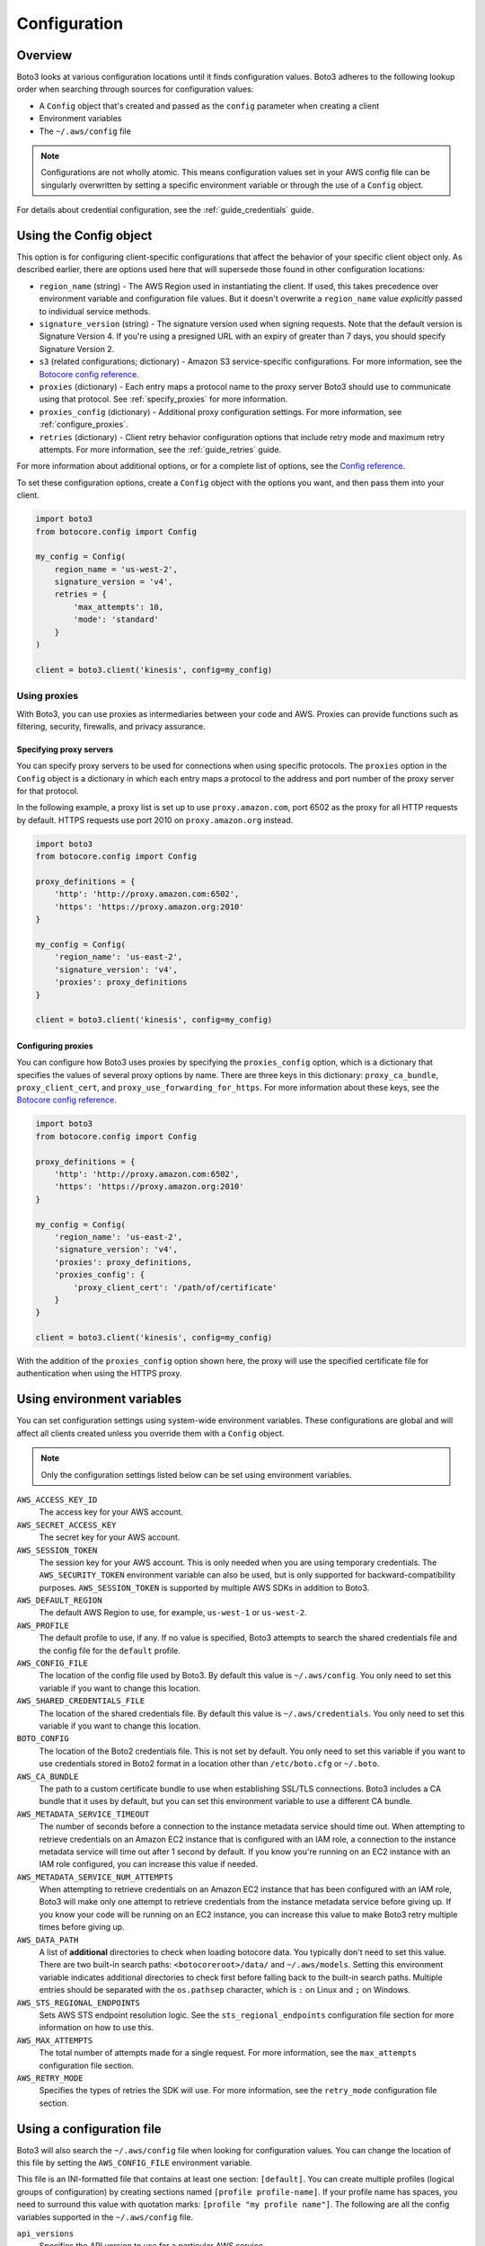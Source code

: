 .. _guide_configuration:

Configuration
=============

Overview
---------
Boto3 looks at various configuration locations until it finds configuration values. Boto3 adheres to the following lookup order when searching through sources for configuration values:

* A ``Config`` object that's created and passed as the ``config`` parameter when creating a client
* Environment variables
* The ``~/.aws/config`` file

.. note::

    Configurations are not wholly atomic. This means configuration values set in your AWS config file can be singularly overwritten by setting a specific environment variable or through the use of a ``Config`` object.

For details about credential configuration, see the :ref:`guide_credentials` guide. 


Using the Config object
-----------------------
This option is for configuring client-specific configurations that affect the behavior of your specific client object only. As described earlier, there are options used here that will supersede those found in other configuration locations:

* ``region_name`` (string) - The AWS Region used in instantiating the client. If used, this takes precedence over environment variable and configuration file values. But it doesn't overwrite a ``region_name`` value *explicitly* passed to individual service methods.
* ``signature_version`` (string) - The signature version used when signing requests. Note that the default version is Signature Version 4. If you're using a presigned URL with an expiry of greater than 7 days, you should specify Signature Version 2.
* ``s3`` (related configurations; dictionary) - Amazon S3 service-specific configurations. For more information, see the `Botocore config reference <https://botocore.amazonaws.com/v1/documentation/api/latest/reference/config.html>`_.
* ``proxies`` (dictionary) - Each entry maps a protocol name to the proxy server Boto3 should use to communicate using that protocol. See :ref:`specify_proxies` for more information.
* ``proxies_config`` (dictionary) - Additional proxy configuration settings. For more information, see :ref:`configure_proxies`.
* ``retries`` (dictionary) - Client retry behavior configuration options that include retry mode and maximum retry attempts. For more information, see the :ref:`guide_retries` guide.  


For more information about additional options, or for a complete list of options, see the `Config reference <https://botocore.amazonaws.com/v1/documentation/api/latest/reference/config.html>`_.

To set these configuration options, create a ``Config`` object with the options you want, and then pass them into your client.

.. code-block:: python

    import boto3
    from botocore.config import Config

    my_config = Config(
        region_name = 'us-west-2',
        signature_version = 'v4',
        retries = {
            'max_attempts': 10,
            'mode': 'standard'
        }
    )

    client = boto3.client('kinesis', config=my_config)


Using proxies
~~~~~~~~~~~~~
With Boto3, you can use proxies as intermediaries between your code and AWS. Proxies can provide functions such as filtering, security, firewalls, and privacy assurance.

.. _specify_proxies:

Specifying proxy servers
''''''''''''''''''''''''

You can specify proxy servers to be used for connections when using specific protocols. The ``proxies`` option in the ``Config`` object is a dictionary in which each entry maps a protocol to the address and port number of the proxy server for that protocol.

In the following example, a proxy list is set up to use ``proxy.amazon.com``, port 6502 as the proxy for all HTTP requests by default. HTTPS requests use port 2010 on ``proxy.amazon.org`` instead.


.. code-block:: python

    import boto3
    from botocore.config import Config

    proxy_definitions = {
        'http': 'http://proxy.amazon.com:6502',
        'https': 'https://proxy.amazon.org:2010'
    }

    my_config = Config(
        'region_name': 'us-east-2',
        'signature_version': 'v4',
        'proxies': proxy_definitions
    }

    client = boto3.client('kinesis', config=my_config)


.. _configure_proxies:

Configuring proxies
'''''''''''''''''''
You can configure how Boto3 uses proxies by specifying the ``proxies_config`` option, which is a dictionary that specifies the values of several proxy options by name.  There are three keys in this dictionary: ``proxy_ca_bundle``, ``proxy_client_cert``, and ``proxy_use_forwarding_for_https``. For more information about these keys, see the `Botocore config reference <https://botocore.amazonaws.com/v1/documentation/api/latest/reference/config.html#botocore.config.Config>`_.

.. code-block:: python

    import boto3
    from botocore.config import Config

    proxy_definitions = {
        'http': 'http://proxy.amazon.com:6502',
        'https': 'https://proxy.amazon.org:2010'
    }

    my_config = Config(
        'region_name': 'us-east-2',
        'signature_version': 'v4',
        'proxies': proxy_definitions,
        'proxies_config': {
            'proxy_client_cert': '/path/of/certificate'
        }
    }

    client = boto3.client('kinesis', config=my_config)

With the addition of the ``proxies_config`` option shown here, the proxy will use the specified certificate file for authentication when using the HTTPS proxy.


Using environment variables 
---------------------------
You can set configuration settings using system-wide environment variables. These configurations are global and will affect all clients created unless you override them with a ``Config`` object.

.. note::
    Only the configuration settings listed below can be set using environment variables.


``AWS_ACCESS_KEY_ID``
    The access key for your AWS account.

``AWS_SECRET_ACCESS_KEY``
    The secret key for your AWS account.

``AWS_SESSION_TOKEN``
    The session key for your AWS account. This is only needed when
    you are using temporary credentials. The ``AWS_SECURITY_TOKEN``
    environment variable can also be used, but is only supported
    for backward-compatibility purposes.  ``AWS_SESSION_TOKEN`` is
    supported by multiple AWS SDKs in addition to Boto3.

``AWS_DEFAULT_REGION``
    The default AWS Region to use, for example, ``us-west-1`` or ``us-west-2``.

``AWS_PROFILE``
    The default profile to use, if any.  If no value is specified, Boto3
    attempts to search the shared credentials file and the config file
    for the ``default`` profile.

``AWS_CONFIG_FILE``
    The location of the config file used by Boto3.  By default this
    value is ``~/.aws/config``.  You only need to set this variable if
    you want to change this location.

``AWS_SHARED_CREDENTIALS_FILE``
    The location of the shared credentials file.  By default this value
    is ``~/.aws/credentials``.  You only need to set this variable if
    you want to change this location.

``BOTO_CONFIG``
    The location of the Boto2 credentials file. This is not set by default.
    You only need to set this variable if you want to use credentials stored in
    Boto2 format in a location other than ``/etc/boto.cfg`` or ``~/.boto``.

``AWS_CA_BUNDLE``
    The path to a custom certificate bundle to use when establishing
    SSL/TLS connections.  Boto3 includes a CA bundle that it
    uses by default, but you can set this environment variable to use
    a different CA bundle.

``AWS_METADATA_SERVICE_TIMEOUT``
    The number of seconds before a connection to the instance metadata
    service should time out.  When attempting to retrieve credentials
    on an Amazon EC2 instance that is configured with an IAM role,
    a connection to the instance metadata service will time out after
    1 second by default.  If you know you're running on an EC2 instance
    with an IAM role configured, you can increase this value if needed.

``AWS_METADATA_SERVICE_NUM_ATTEMPTS``
    When attempting to retrieve credentials on an Amazon EC2 instance that has
    been configured with an IAM role, Boto3 will make only one attempt
    to retrieve credentials from the instance metadata service before
    giving up.  If you know your code will be running on an EC2 instance,
    you can increase this value to make Boto3 retry multiple times
    before giving up.

``AWS_DATA_PATH``
    A list of **additional** directories to check when loading botocore data.
    You typically don't need to set this value.  There are two built-in search
    paths: ``<botocoreroot>/data/`` and ``~/.aws/models``. Setting this
    environment variable indicates additional directories to check first before
    falling back to the built-in search paths.  Multiple entries should be
    separated with the ``os.pathsep`` character, which is ``:`` on Linux and
    ``;`` on Windows.

``AWS_STS_REGIONAL_ENDPOINTS``
    Sets AWS STS endpoint resolution logic. See the ``sts_regional_endpoints``
    configuration file section for more information on how to use this.

``AWS_MAX_ATTEMPTS``
    The total number of attempts made for a single request.  For more information,
    see the ``max_attempts`` configuration file section.

``AWS_RETRY_MODE``
    Specifies the types of retries the SDK will use.  For more information,
    see the ``retry_mode`` configuration file section.

Using a configuration file
--------------------------

Boto3 will also search the ``~/.aws/config`` file when looking for
configuration values.  You can change the location of this file by
setting the ``AWS_CONFIG_FILE`` environment variable.

This file is an INI-formatted file that contains at least one
section: ``[default]``.  You can create multiple profiles (logical
groups of configuration) by creating sections named ``[profile profile-name]``.
If your profile name has spaces, you need to surround this value with quotation marks:
``[profile "my profile name"]``.  The following are all the config variables supported
in the ``~/.aws/config`` file.

``api_versions``
    Specifies the API version to use for a particular AWS service.

    The ``api_versions`` settings are nested configuration values that require special
    formatting in the AWS configuration file. If the values are set by the
    AWS CLI or programmatically by an SDK, the formatting is handled
    automatically. If you set them by manually editing the AWS configuration
    file, the following is the required format. Notice the indentation of each
    value.
    ::

        [default]
        region = us-east-1
        api_versions = 
            ec2 = 2015-03-01
            cloudfront = 2015-09-17

``aws_access_key_id``
    The access key to use.
``aws_secret_access_key``
    The secret access key to use.
``aws_session_token``
    The session token to use. This is typically needed only when using
    temporary credentials. Note ``aws_security_token`` is supported for
    backward compatibility.
``ca_bundle``
    The CA bundle to use. For more information, see the previous description
    of the ``AWS_CA_BUNDLE`` environment variable.
``credential_process``
    Specifies an external command to run to generate or retrieve
    authentication credentials. For more information,
    see `Sourcing credentials with an external process`_.
``credential_source``
    To invoke an AWS service from an Amazon EC2 instance, you can use
    an IAM role attached to either an EC2 instance profile or an Amazon ECS
    container. In such a scenario, use the ``credential_source`` setting to
    specify where to find the credentials.
    
    The ``credential_source`` and ``source_profile`` settings are mutually
    exclusive.
    
    The following values are supported.

        ``Ec2InstanceMetadata``
            Use the IAM role attached to the Amazon EC2 instance profile.

        ``EcsContainer``
            Use the IAM role attached to the Amazon ECS container.

        ``Environment``
            Retrieve the credentials from environment variables.

``duration_seconds``
    The length of time in seconds of the role session. The value can range
    from 900 seconds (15 minutes) to the maximum session duration setting
    for the role. The default value is 3600 seconds (one hour).
``external_id``
    Unique identifier to pass when making ``AssumeRole`` calls.
``metadata_service_timeout``
    The number of seconds before timing out when retrieving data from the
    instance metadata service.  For more information, see the previous documentation on
    ``AWS_METADATA_SERVICE_TIMEOUT``.
``metadata_service_num_attempts``
    The number of attempts to make before giving up when retrieving data from
    the instance metadata service.  For more information, see the previous documentation on
    ``AWS_METADATA_SERVICE_NUM_ATTEMPTS``.
``mfa_serial``
    Serial number of the Amazon Resource Name (ARN) of a multi-factor authentication (MFA) device to use when assuming a role.
``parameter_validation``
    Disable parameter validation (default is true, parameters are
    validated).  This is a Boolean value that 
    is either ``true`` or ``false``.  Whenever you make an
    API call using a client, the parameters you provide are run through
    a set of validation checks, including (but not limited to) required
    parameters provided, type checking, no unknown parameters,
    minimum length checks, and so on.  Typically, you should leave parameter
    validation enabled.
``region``
    The default AWS Region to use, for example, ``us-west-1`` or ``us-west-2``. When
    specifying a Region inline during client initialization, this property
    is named ``region_name``.
``role_arn``
    The ARN of the role you want to assume.
``role_session_name``
    The role name to use when assuming a role.  If this value is not
    provided, a session name will be automatically generated.
``web_identity_token_file``
    The path to a file that contains an OAuth 2.0 access token or OpenID
    Connect ID token that is provided by the identity provider. The contents of
    this file will be loaded and passed as the ``WebIdentityToken`` argument to
    the ``AssumeRoleWithWebIdentity`` operation.
``s3``
    Set Amazon S3-specific configuration data. Typically, these values do not need
    to be set.
    
    The ``s3`` settings are nested configuration values that require special
    formatting in the AWS configuration file. If the values are set by the
    AWS CLI or programmatically by an SDK, the formatting is handled
    automatically. If you set them manually by editing the AWS configuration
    file, the following is the required format. Notice the indentation of each
    value.
    ::

        [default]
        region = us-east-1
        s3 = 
            addressing_style = path
            signature_version = s3v4

    * ``addressing_style``: The S3 addressing style. When necessary, Boto
      automatically switches the addressing style to an appropriate value.
      The following values are supported.

        ``auto``
            (Default) Attempts to use ``virtual``, but falls back to ``path`` 
            if necessary.
      
        ``path``
            Bucket name is included in the URI path.

        ``virtual``
            Bucket name is included in the hostname.

    * ``payload_signing_enabled``: Specifies whether to include an SHA-256 
      checksum with Amazon Signature Version 4 payloads. Valid settings are
      ``true`` or ``false``.

      For streaming uploads (``UploadPart`` and ``PutObject``) that use HTTPS
      and include a ``content-md5`` header, this setting is disabled by default.
    * ``signature_version``: The AWS signature version to use when signing 
      requests. When necessary, Boto automatically switches the signature
      version to an appropriate value. The following values are recognized.
    
        ``s3v4``
            (Default) Signature Version 4

        ``s3``
            (Deprecated) Signature Version 2

    * ``use_accelerate_endpoint``: Specifies whether to use the Amazon S3 Accelerate
      endpoint. The bucket must be enabled to use S3 Accelerate. Valid settings
      are ``true`` or ``false``. Default: ``false``

      Either ``use_accelerate_endpoint`` or ``use_dualstack_endpoint`` can be
      enabled, but not both.
    * ``use_dualstack_endpoint``: Specifies whether to direct all Amazon S3
      requests to the dual IPv4/IPv6 endpoint for the configured Region. Valid
      settings are ``true`` or ``false``. Default: ``false``

      Either ``use_accelerate_endpoint`` or ``use_dualstack_endpoint`` can be
      enabled, but not both.
``source_profile``
    The profile name that contains credentials to use for the initial
    ``AssumeRole`` call.

    The ``credential_source`` and ``source_profile`` settings are mutually
    exclusive.

``sts_regional_endpoints``
    Sets AWS STS endpoint resolution logic. This configuration can also be set
    using the environment variable ``AWS_STS_REGIONAL_ENDPOINTS``. By default,
    this configuration option is set to ``legacy``. Valid values are the following:

    * ``regional``
        Uses the STS endpoint that corresponds to the configured Region. For
        example, if the client is configured to use ``us-west-2``, all calls
        to STS will be made to the ``sts.us-west-2.amazonaws.com`` regional
        endpoint instead of the global ``sts.amazonaws.com`` endpoint.

    * ``legacy``
        Uses the global STS endpoint, ``sts.amazonaws.com``, for the following
        configured Regions:

        * ``ap-northeast-1``
        * ``ap-south-1``
        * ``ap-southeast-1``
        * ``ap-southeast-2``
        * ``aws-global``
        * ``ca-central-1``
        * ``eu-central-1``
        * ``eu-north-1``
        * ``eu-west-1``
        * ``eu-west-2``
        * ``eu-west-3``
        * ``sa-east-1``
        * ``us-east-1``
        * ``us-east-2``
        * ``us-west-1``
        * ``us-west-2``

        All other Regions will use their respective regional endpoint.

``tcp_keepalive``
    Toggles the TCP Keep-Alive socket option used when creating connections.
    By default this value is ``false``; TCP Keepalive will not be used
    when creating connections. To enable TCP Keepalive with the system default configurations,
    set this value to ``true``.

``max_attempts``
    An integer representing the maximum number of attempts that will be made for
    a single request, including the initial attempt.  For example,
    setting this value to 5 will result in a request being retried up to
    4 times.  If not provided, the number of retries will default to whatever
    is modeled, which is typically 5 total attempts in the ``legacy`` retry mode,
    and 3 in the ``standard`` and ``adaptive`` retry modes.

``retry_mode``
    A string representing the type of retries Boto3 will perform.  Valid values are the following:

        * ``legacy`` - The preexisting retry behavior.  This is the default value if
          no retry mode is provided.
        * ``standard`` - A standardized set of retry rules across the AWS SDKs.
          This includes a standard set of errors that are retried and
          support for retry quotas, which limit the number of unsuccessful retries
          an SDK can make.  This mode will default the maximum number of attempts
          to 3 unless a ``max_attempts`` is explicitly provided.
        * ``adaptive`` - An experimental retry mode that includes all the
          functionality of ``standard`` mode with automatic client-side
          throttling.  This is a provisional mode whose behavior might change.


.. _IAM Roles for Amazon EC2: http://docs.aws.amazon.com/AWSEC2/latest/UserGuide/iam-roles-for-amazon-ec2.html
.. _Using IAM Roles: http://docs.aws.amazon.com/IAM/latest/UserGuide/id_roles_use.html
.. _Sourcing Credentials with an External Process: https://docs.aws.amazon.com/cli/latest/userguide/cli-configure-sourcing-external.html
